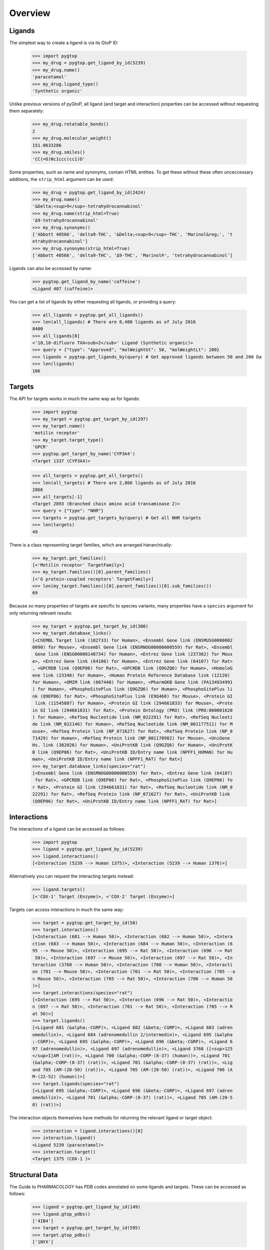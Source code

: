 Overview
--------

Ligands
~~~~~~~
The simplest way to create a ligand is via its GtoP ID:

    >>> import pygtop
    >>> my_drug = pygtop.get_ligand_by_id(5239)
    >>> my_drug.name()
    'paracetamol'
    >>> my_drug.ligand_type()
    'Synthetic organic'

Unlike previous versions of pyGtoP, all ligand (and target and interaction)
properties can be accessed without requesting them separately:

    >>> my_drug.rotatable_bonds()
    2
    >>> my_drug.molecular_weight()
    151.0633286
    >>> my_drug.smiles()
    'CC(=O)Nc1ccc(cc1)O'

Some properties, such as name and synonyms, contain HTML entities. To get these
without these often unceccessary additions, the ``strip_html`` argument can be
used:

    >>> my_drug = pygtop.get_ligand_by_id(2424)
    >>> my_drug.name()
    '&Delta;<sup>9</sup>-tetrahydrocannabinol'
    >>> my_drug.name(strip_html=True)
    'Δ9-tetrahydrocannabinol'
    >>> my_drug.synonyms()
    ['Abbott 40566', 'delta9-THC', '&Delta;<sup>9</sup>-THC', 'Marinol&reg;', 't
    etrahydrocannabinol']
    >>> my_drug.synonyms(strip_html=True)
    ['Abbott 40566', 'delta9-THC', 'Δ9-THC', 'Marinol®', 'tetrahydrocannabinol']


Ligands can also be accessed by name:

    >>> pygtop.get_ligand_by_name('caffeine')
    <Ligand 407 (caffeine)>

You can get a list of ligands by either requesting all ligands, or providing a
query:

    >>> all_ligands = pygtop.get_all_ligands()
    >>> len(all_ligands) # There are 8,400 ligands as of July 2016
    8400
    >>> all_ligands[0]
    <'10,10-difluoro TXA<sub>2</sub>' Ligand (Synthetic organic)>
    >>> query = {"type": "Approved", "molWeightGt": 50, "molWeightLt": 200}
    >>> ligands = pygtop.get_ligands_by(query) # Get approved ligands between 50 and 200 Da
    >>> len(ligands)
    106


Targets
~~~~~~~
The API for targets works in much the same way as for ligands:

    >>> import pygtop
    >>> my_target = pygtop.get_target_by_id(297)
    >>> my_target.name()
    'motilin receptor'
    >>> my_target.target_type()
    'GPCR'
    >>> pygtop.get_target_by_name('CYP3A4')
    <Target 1337 (CYP3A4)>

    >>> all_targets = pygtop.get_all_targets()
    >>> len(all_targets) # There are 2,866 ligands as of July 2016
    2866
    >>> all_targets[-1]
    <Target 2893 (Branched chain amino acid transaminase 2)>
    >>> query = {"type": "NHR"}
    >>> targets = pygtop.get_targets_by(query) # Get all NHR targets
    >>> len(targets)
    49

There is a class representing target families, which are arranged hierarchically:

    >>> my_target.get_families()
    [<'Motilin receptor' TargetFamily>]
    >>> my_target.families()[0].parent_families()
    [<'G protein-coupled receptors' TargetFamily>]
    >>> len(my_target.families()[0].parent_families()[0].sub_families())
    69


Because so many properties of targets are specific to species variants, many
properties have a ``species`` argument for only returning relevant results:

    >>> my_target = pygtop.get_target_by_id(300)
    >>> my_target.database_links()
    [<ChEMBL Target link (102733) for Human>, <Ensembl Gene link (ENSMUSG0000002
    0090) for Mouse>, <Ensembl Gene link (ENSRNOG00000000559) for Rat>, <Ensembl
     Gene link (ENSG00000148734) for Human>, <Entrez Gene link (237362) for Mous
    e>, <Entrez Gene link (64106) for Human>, <Entrez Gene link (64107) for Rat>
    , <GPCRDB link (Q9EP86) for Rat>, <GPCRDB link (Q9GZQ6) for Human>, <HomoloG
    ene link (23348) for Human>, <Human Protein Reference Database link (12120)
    for Human>, <OMIM link (607448) for Human>, <PharmGKB Gene link (PA134934991
    ) for Human>, <PhosphoSitePlus link (Q9GZQ6) for Human>, <PhosphoSitePlus li
    nk (Q9EP86) for Rat>, <PhosphoSitePlus link (E9Q468) for Mouse>, <Protein GI
     link (11545887) for Human>, <Protein GI link (294661833) for Mouse>, <Prote
    in GI link (294661831) for Rat>, <Protein Ontology (PRO) link (PRO:000001620
    ) for Human>, <RefSeq Nucleotide link (NM_022291) for Rat>, <RefSeq Nucleoti
    de link (NM_022146) for Human>, <RefSeq Nucleotide link (NM_001177511) for M
    ouse>, <RefSeq Protein link (NP_071627) for Rat>, <RefSeq Protein link (NP_0
    71429) for Human>, <RefSeq Protein link (NP_001170982) for Mouse>, <UniGene
    Hs. link (302026) for Human>, <UniProtKB link (Q9GZQ6) for Human>, <UniProtK
    B link (Q9EP86) for Rat>, <UniProtKB ID/Entry name link (NPFF1_HUMAN) for Hu
    man>, <UniProtKB ID/Entry name link (NPFF1_RAT) for Rat>]
    >>> my_target.database_links(species="rat")
    [<Ensembl Gene link (ENSRNOG00000000559) for Rat>, <Entrez Gene link (64107)
     for Rat>, <GPCRDB link (Q9EP86) for Rat>, <PhosphoSitePlus link (Q9EP86) fo
    r Rat>, <Protein GI link (294661831) for Rat>, <RefSeq Nucleotide link (NM_0
    22291) for Rat>, <RefSeq Protein link (NP_071627) for Rat>, <UniProtKB link
    (Q9EP86) for Rat>, <UniProtKB ID/Entry name link (NPFF1_RAT) for Rat>]


Interactions
~~~~~~~~~~~~

The interactions of a ligand can be accessed as follows:

    >>> import pygtop
    >>> ligand = pygtop.get_ligand_by_id(5239)
    >>> ligand.interactions()
    [<Interaction (5239 --> Human 1375)>, <Interaction (5239 --> Human 1376)>]

Alternatively you can request the interacting targets instead:

    >>> ligand.targets()
    [<'COX-1' Target (Enzyme)>, <'COX-2' Target (Enzyme)>]

Targets can access interactions in much the same way:

    >>> target = pygtop.get_target_by_id(50)
    >>> target.interactions()
    [<Interaction (681 --> Human 50)>, <Interaction (682 --> Human 50)>, <Intera
    ction (683 --> Human 50)>, <Interaction (684 --> Human 50)>, <Interaction (6
    95 --> Mouse 50)>, <Interaction (695 --> Rat 50)>, <Interaction (696 --> Rat
     50)>, <Interaction (697 --> Mouse 50)>, <Interaction (697 --> Rat 50)>, <In
    teraction (3768 --> Human 50)>, <Interaction (700 --> Human 50)>, <Interacti
    on (701 --> Mouse 50)>, <Interaction (701 --> Rat 50)>, <Interaction (705 --o
    > Mouse 50)>, <Interaction (705 --> Rat 50)>, <Interaction (706 --> Human 50
    )>]
    >>> target.interactions(species="rat")
    [<Interaction (695 --> Rat 50)>, <Interaction (696 --> Rat 50)>, <Interactio
    n (697 --> Rat 50)>, <Interaction (701 --> Rat 50)>, <Interaction (705 --> R
    at 50)>]
    >>> target.ligands()
    [<Ligand 681 (&alpha;-CGRP)>, <Ligand 682 (&beta;-CGRP)>, <Ligand 683 (adren
    omedullin)>, <Ligand 684 (adrenomedullin 2/intermedin)>, <Ligand 695 (&alpha
    ;-CGRP)>, <Ligand 695 (&alpha;-CGRP)>, <Ligand 696 (&beta;-CGRP)>, <Ligand 6
    97 (adrenomedullin)>, <Ligand 697 (adrenomedullin)>, <Ligand 3768 ([<sup>125
    </sup>I]AM (rat))>, <Ligand 700 (&alpha;-CGRP-(8-37) (human))>, <Ligand 701
    (&alpha;-CGRP-(8-37) (rat))>, <Ligand 701 (&alpha;-CGRP-(8-37) (rat))>, <Lig
    and 705 (AM-(20-50) (rat))>, <Ligand 705 (AM-(20-50) (rat))>, <Ligand 706 (A
    M-(22-52) (human))>]
    >>> target.ligands(species="rat")
    [<Ligand 695 (&alpha;-CGRP)>, <Ligand 696 (&beta;-CGRP)>, <Ligand 697 (adren
    omedullin)>, <Ligand 701 (&alpha;-CGRP-(8-37) (rat))>, <Ligand 705 (AM-(20-5
    0) (rat))>]

The interaction objects themselves have methods for returning the relevant
ligand or target object:

    >>> interaction = ligand.interactions()[0]
    >>> interaction.ligand()
    <Ligand 5239 (paracetamol)>
    >>> interaction.target()
    <Target 1375 (COX-1 )>


Structural Data
~~~~~~~~~~~~~~~

The Guide to PHARMACOLOGY has PDB codes annotated on some ligands and targets.
These can be accessed as follows:

    >>> ligand = pygtop.get_ligand_by_id(149)
    >>> ligand.gtop_pdbs()
    ['4IB4']
    >>> target = pygtop.get_target_by_id(595)
    >>> target.gtop_pdbs()
    ['1NYX']

In addition, ligands and targets can query the `RSCB PDB Web Services
<http:/www.rcsb.org/pdb/software/rest.do>`_ to find other PDB codes
(SpeciesTargets will only return PDBs relevant to that species):

    >>> ligand.smiles_pdbs()
    ['4IAR', '4IB4', '4NC3']
    >>> target.uniprot_pdbs()
    ['1FM6', '1FM9', '1I7I', '1K74', '1KNU', '1NYX', '1PRG', '1RDT', '1WM0', '1Z
    EO', '1ZGY', '2ATH', '2F4B', '2FVJ', '2G0G', '2G0H', '2GTK', '2HFP', '2HWQ',
    '2HWR', '2I4J', '2I4P', '2I4Z', '2OM9', '2P4Y', '2POB', '2PRG', '2Q59', '2Q5
    9', '2Q5P', '2Q5S', '2Q61', '2Q6R', '2Q6S', '2Q8S', '2QMV', '2VSR', '2VST',
    '2VV0', '2VV1', '2VV1', '2VV2', '2VV3', '2VV4', '2VV4', '2XKW', '2YFE', '2ZK
    0', '2ZK1', '2ZK2', '2ZK3', '2ZK4', '2ZK5', '2ZK6', '2ZNO', '2ZVT', '3ADS',
    '3ADT', '3ADU', '3ADV', '3ADW', '3ADX', '3AN3', '3AN4', '3B0Q', '3B0R', '3B1
    M', '3B3K', '3BC5', '3CDP', '3CDS', '3CS8', '3CWD', '3D6D', '3DZU', '3DZY',
    '3E00', '3ET0', '3ET3', '3FEJ', '3FUR', '3G9E', '3GBK', '3H0A', '3HO0', '3HO
    D', '3IA6', '3K8S', '3KMG', '3LMP', '3NOA', '3OSI', '3OSW', '3PBA', '3PO9',
    '3PRG', '3QT0', '3R5N', '3R8A', '3R8I', '3S9S', '3SZ1', '3T03', '3TY0', '3U9
    Q', '3V9T', '3V9V', '3V9Y', '3VJH', '3VJI', '3VN2', '3VSO', '3VSP', '3WJ4',
    '3WJ5', '3WMH', '3X1H', '3X1I', '4A4V', '4A4W', '4CI5', '4E4K', '4E4Q', '4EM
    9', '4EMA', '4F9M', '4FGY', '4HEE', '4JAZ', '4JL4', '4L96', '4L98', '4O8F',
    '4OJ4', '4PRG', '4PVU', '4PWL', '4R06', '4R2U', '4R6S', '4XLD', '4XTA', '4XU
    M', '4Y29', '4YT1']

See the full documentation for a list of all the ways to search for PDB codes.

pyGtoP can now also use the `molecuPy <http://molecupy.readthedocs.io>`_ library
to return PDBs as PDB objects. To do this, simply provide ``molecupy=True`` to
any of the PDB requesting methods:

    >>> ligand.smiles_pdbs(molecupy=True)
    [<Pdb (4IAR)>, <Pdb (4IB4)>, <Pdb (4NC3)>]

See the molecuPy documentation for a full accounting of the functionality this
offers.
